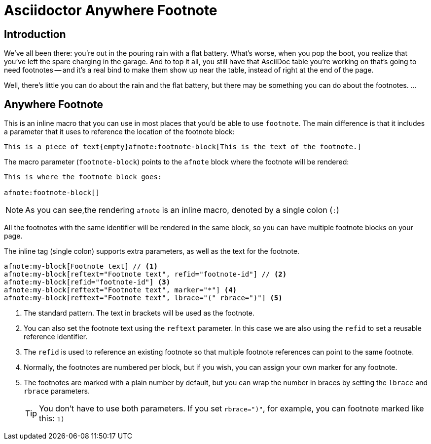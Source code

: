 = Asciidoctor Anywhere Footnote

== Introduction

We've all been there: you're out in the pouring rain with a flat battery. 
What's worse, when you pop the boot, you realize that you've left the spare charging in the garage.
And to top it all, you still have that  AsciiDoc table you're working on that's going to need footnotes 
-- and it's a real bind to make them show up near the table, instead of right at the end of the page.

Well, there's little you can do about the rain and the flat battery, but there may be something you can do about the footnotes. …

== Anywhere Footnote

This is an inline macro that you can use in most places that you'd be able to use `footnote`.
The main difference is that it includes a parameter that it uses to reference the location of the footnote block:

[source,asciidoc]
----
This is a piece of text{empty}afnote:footnote-block[This is the text of the footnote.]
----

The macro parameter (`footnote-block`) points to the `afnote` block where the footnote will be rendered:

[source,asciidoc]
----
This is where the footnote block goes:

afnote:footnote-block[]
----

NOTE: As you can see,the rendering `afnote` is an inline macro, denoted by a single colon (`:`)

All the footnotes with the same identifier will be rendered in the same block, 
so you can have multiple footnote blocks on your page.

The inline tag (single colon) supports extra parameters, as well as the text for the footnote.

[source,asciidoc]
----
afnote:my-block[Footnote text] // <.>
afnote:my-block[reftext="Footnote text", refid="footnote-id"] // <.>
afnote:my-block[refid="footnote-id"] <.>
afnote:my-block[reftext="Footnote text", marker="*"] <.>
afnote:my-block[reftext="Footnote text", lbrace="(" rbrace=")"] <.>

----

<.> The standard pattern. The text in brackets will be used as the footnote.
<.> You can also set the footnote text using the `reftext` parameter.
In this case we are also using the `refid` to set a reusable reference identifier.
<.> The `refid` is used to reference an existing footnote so that multiple footnote references
can point to the same footnote.
<.> Normally, the footnotes are numbered per block, but if you wish, you can assign your own marker for any footnote.
<.> The footnotes are marked with a plain number by default, 
but you can wrap the number in braces by setting the `lbrace` and `rbrace` parameters.
+
TIP: You don't have to use both parameters. If you set `rbrace=")"`, for example, you can footnote marked like this: `1)`

